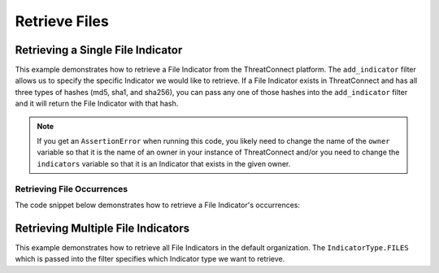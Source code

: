 Retrieve Files
^^^^^^^^^^^^^^

Retrieving a Single File Indicator
""""""""""""""""""""""""""""""""""

This example demonstrates how to retrieve a File Indicator from the ThreatConnect platform. The ``add_indicator`` filter allows us to specify the specific Indicator we would like to retrieve. If a File Indicator exists in ThreatConnect and has all three types of hashes (md5, sha1, and sha256), you can pass any one of those hashes into the ``add_indicator`` filter and it will return the File Indicator with that hash.

.. code-block:: python
    :emphasize-lines: 13-16,19-20

    # replace the line below with the standard, TC script heading described here:
    # https://docs.threatconnect.com/en/latest/python/quick_start.html#standard-script-heading
    ...

    tc = ThreatConnect(api_access_id, api_secret_key, api_default_org, api_base_url)

    # instantiate Indicators object
    indicators = tc.indicators()

    owner = 'Example Community'
    indicator = '8743b52063cd84097a65d1633f5c74f5'

    # set a filter to retrieve a specific File Indicator
    filter1 = indicators.add_filter()
    filter1.add_owner(owner)
    filter1.add_indicator(indicator)

    try:
        # retrieve the Indicators
        indicators.retrieve()
    except RuntimeError as e:
        print('Error: {0}'.format(e))
        sys.exit(1)

    try:
        # prove there is only one Indicator retrieved
        assert len(indicators) == 1
    except AssertionError as e:
        # if the indicator doesn't exist in the given owner, raise an error
        print("AssertionError: The indicator {0} was not found in the '{1}' owner. ".format(indicator, owner) +
              "Try changing the `owner` variable to the name of an owner in your instance of ThreatConnect " +
              "or make sure that the {0} indicator specified by the `indicator` ".format(indicator) +
              "variable exists in that owner.")
        sys.exit(1)

    # if the File Indicator was found, print some information about it
    for indicator in indicators:
        print(indicator.indicator)
        print(indicator.weblink)

        # File Indicator specific property giving the file size (in bytes)
        print(indicator.size)

.. note:: If you get an ``AssertionError`` when running this code, you likely need to change the name of the ``owner`` variable so that it is the name of an owner in your instance of ThreatConnect and/or you need to change the ``indicators`` variable so that it is an Indicator that exists in the given owner.

Retrieving File Occurrences
+++++++++++++++++++++++++++

The code snippet below demonstrates how to retrieve a File Indicator's occurrences:

.. code-block:: python
    :emphasize-lines: 25-26,28-33

    # replace the line below with the standard, TC script heading described here:
    # https://docs.threatconnect.com/en/latest/python/quick_start.html#standard-script-heading
    ...

    tc = ThreatConnect(api_access_id, api_secret_key, api_default_org, api_base_url)

    # instantiate Indicators object
    indicators = tc.indicators()

    # set a filter to retrieve a specific File Indicator
    filter1 = indicators.add_filter()
    filter1.add_indicator('8743b52063cd84097a65d1633f5c74f5')

    try:
        # retrieve the Indicators
        indicators.retrieve()
    except RuntimeError as e:
        print('Error: {0}'.format(e))
        sys.exit(1)

    # if the File was found, print some information about it
    for indicator in indicators:
        print(indicator.indicator)

        # load the file occurrences
        indicator.load_file_occurrence()

        # iterate through the Indicator's file occurrences
        for file_occurrence in indicator.file_occurrences:
            print(file_occurrence.date)
            print(file_occurrence.file_name)
            print(file_occurrence.id)
            print(file_occurrence.path)

Retrieving Multiple File Indicators
"""""""""""""""""""""""""""""""""""

This example demonstrates how to retrieve all File Indicators in the default organization. The ``IndicatorType.FILES`` which is passed into the filter specifies which Indicator type we want to retrieve.

.. code-block:: python
    :emphasize-lines: 1-2,13-14,17-18

    # this import allows us to specify which Indicator type we want to retrieve
    from threatconnect.Config.IndicatorType import IndicatorType

    # replace the line below with the standard, TC script heading described here:
    # https://docs.threatconnect.com/en/latest/python/quick_start.html#standard-script-heading
    ...

    tc = ThreatConnect(api_access_id, api_secret_key, api_default_org, api_base_url)

    # instantiate Indicators object
    indicators = tc.indicators()

    # set a filter to retrieve File Indicators
    filter1 = indicators.add_filter(IndicatorType.FILES)

    try:
        # retrieve the Indicators
        indicators.retrieve()
    except RuntimeError as e:
        print('Error: {0}'.format(e))
        sys.exit(1)

    # iterate through the retrieved Files and print them
    for indicator in indicators:
        print(indicator)

